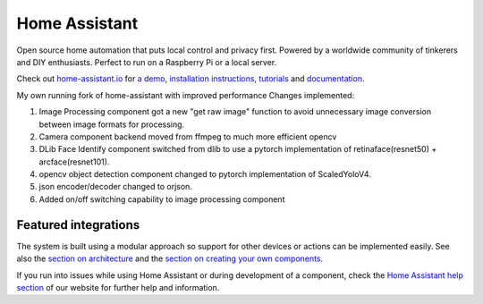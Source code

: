 Home Assistant
=================================================================================

Open source home automation that puts local control and privacy first. Powered by a worldwide community of tinkerers and DIY enthusiasts. Perfect to run on a Raspberry Pi or a local server.

Check out `home-assistant.io <https://home-assistant.io>`__ for `a
demo <https://home-assistant.io/demo/>`__, `installation instructions <https://home-assistant.io/getting-started/>`__,
`tutorials <https://home-assistant.io/getting-started/automation/>`__ and `documentation <https://home-assistant.io/docs/>`__.

My own running fork of home-assistant with improved performance
Changes implemented:

1. Image Processing component got a new "get raw image" function to avoid unnecessary image conversion between image formats for processing.
2. Camera component backend moved from ffmpeg to much more efficient opencv
3. DLib Face Identify component switched from dlib to use a pytorch implementation of retinaface(resnet50) + arcface(resnet101).
4. opencv object detection component changed to pytorch implementation of ScaledYoloV4.
5. json encoder/decoder changed to orjson.
6. Added on/off switching capability to image processing component 

|screenshot-states|

Featured integrations
---------------------

|screenshot-components|

The system is built using a modular approach so support for other devices or actions can be implemented easily. See also the `section on architecture <https://developers.home-assistant.io/docs/architecture_index/>`__ and the `section on creating your own
components <https://developers.home-assistant.io/docs/creating_component_index/>`__.

If you run into issues while using Home Assistant or during development
of a component, check the `Home Assistant help section <https://home-assistant.io/help/>`__ of our website for further help and information.

.. |Chat Status| image:: https://img.shields.io/discord/330944238910963714.svg
   :target: https://discord.gg/c5DvZ4e
.. |screenshot-states| image:: https://raw.github.com/home-assistant/home-assistant/master/docs/screenshots.png
   :target: https://home-assistant.io/demo/
.. |screenshot-components| image:: https://raw.github.com/home-assistant/home-assistant/dev/docs/screenshot-components.png
   :target: https://home-assistant.io/integrations/
